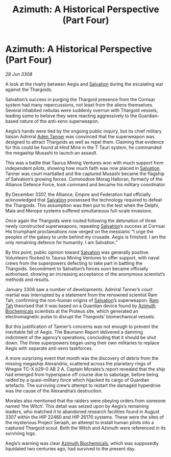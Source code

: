:PROPERTIES:
:ID:       0fdb10ff-a37f-4595-8b41-50bbf3819869
:END:
#+title: Azimuth: A Historical Perspective (Part Four)
#+filetags: :Empire:Alliance:Thargoid:galnet:

* Azimuth: A Historical Perspective (Part Four)

/28 Jun 3308/

A look at the rivalry between Aegis and [[id:106b62b9-4ed8-4f7c-8c5c-12debf994d4f][Salvation]] during the escalating war against the Thargoids. 

Salvation’s success in purging the Thargoid presence from the Cornsar system had many repercussions, not least from the aliens themselves. Several inhabited nebulas were suddenly overrun with Thargoid vessels, leading some to believe they were reacting aggressively to the Guardian-based nature of the anti-xeno superweapon. 

Aegis’s hands were tied by the ongoing public inquiry, but its chief military liaison Admiral [[id:7bca1ccd-649e-438a-ae56-fb8ca34e6440][Aden Tanner]] was convinced that the superweapon was designed to attract Thargoids as well as repel them. Claiming that evidence for this could be found at Hind Mine in the T Tauri system, he commanded the megaship Musashi to launch an assault. 

This was a battle that Taurus Mining Ventures won with much support from independent pilots, showing how much faith was now placed in [[id:106b62b9-4ed8-4f7c-8c5c-12debf994d4f][Salvation]]. Tanner was court martialled and the captured Musashi became the flagship of Salvation’s growing forces. Commodore Morag Halloran, formerly of the Alliance Defence Force, took command and became his military coordinator. 

By December 3307, the Alliance, Empire and Federation had officially acknowledged that [[id:106b62b9-4ed8-4f7c-8c5c-12debf994d4f][Salvation]] possessed the technology required to defeat the Thargoids. This assumption was then put to the test when the Delphi, Maia and Merope systems suffered simultaneous full-scale invasions. 

Once again the Thargoids were routed following the detonation of three newly constructed superweapons, repeating [[id:106b62b9-4ed8-4f7c-8c5c-12debf994d4f][Salvation]]’s success at Cornsar. His triumphant proclamations now verged on the messianic “I urge the peoples of the galaxy to unite behind my crusade. Aegis is finished. I am the only remaining defence for humanity. I am Salvation.” 

By this point, public opinion toward [[id:106b62b9-4ed8-4f7c-8c5c-12debf994d4f][Salvation]] was generally positive. Volunteers flocked to Taurus Mining Ventures to offer support, with naval crews from the superpowers defecting to take part in battling the Thargoids. Secondment to Salvation’s forces soon became officially authorised, showing an increasing acceptance of the anonymous scientist’s methods and results. 

January 3308 saw a number of developments. Admiral Tanner’s court martial was interrupted by a statement from the renowned scientist Ram Tah, confirming the non-human origins of [[id:106b62b9-4ed8-4f7c-8c5c-12debf994d4f][Salvation]]’s superweapon. [[id:4551539e-a6b2-4c45-8923-40fb603202b7][Ram Tah]] theorised that it was based on a Guardian device found by [[id:e68a5318-bd72-4c92-9f70-dcdbd59505d1][Azimuth Biochemicals]] scientists at the Proteus site, which generated an electromagnetic pulse to disrupt the Thargoids’ biomechanical vessels. 

But this justification of Tanner’s concerns was not enough to prevent the inevitable fall of Aegis. The Baumann Report delivered a damning indictment of the agency’s operations, concluding that it should be shut down. The three superpowers began using their own militaries to replace Aegis with separate anti-xeno taskforces. 

A more surprising event that month was the discovery of debris from the missing megaship Alexandria, scattered across the planetary rings of Wregoe TC-X b29-0 AB 2 A. Captain Morales’s report revealed that the ship had emerged from hyperspace off course due to sabotage, before being raided by a quasi-military force which hijacked its cargo of Guardian artefacts. The surviving crew’s attempt to restart the damaged hyperdrive was the cause of the Alexandria’s destruction. 

Morales also mentioned that the raiders were obeying orders from someone named ‘the Witch’. This detail was seized upon by Aegis’s remaining leaders, who matched it to abandoned research facilities found in August 3307 within the HIP 22460 and HIP 26176 systems. These were the sites of the mysterious Project Seraph, an attempt to install human pilots into a captured Thargoid scout. Both the Witch and Azimuth were referenced in its surviving logs. 

Aegis’s warning was clear [[id:e68a5318-bd72-4c92-9f70-dcdbd59505d1][Azimuth Biochemicals]], which was supposedly liquidated two centuries ago, had survived to the present day.
